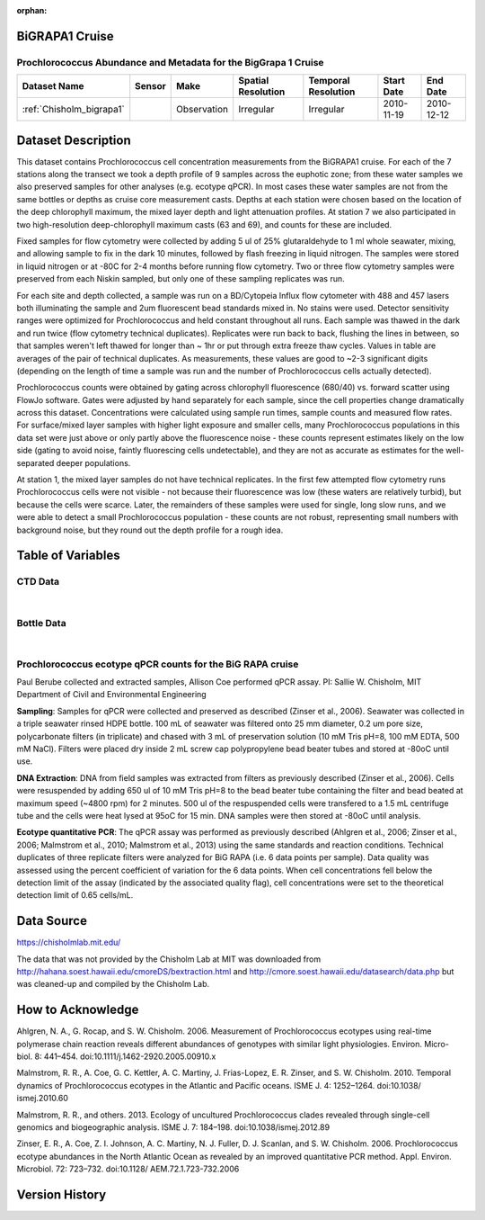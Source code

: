 :orphan:

.. _Chisholm_bigrapa1:

BiGRAPA1 Cruise
***************

Prochlorococcus Abundance and Metadata for the BigGrapa 1 Cruise
################################################################

.. |cruise| image:: /_static/catalog_thumbnails/sailboat.png
   :scale: 10%
   :align: middle

.. |globe| image:: /_static/catalog_thumbnails/globe.png
  :scale: 10%
  :align: middle

.. |sm| image:: /_static/tutorial_pics/sparse_mapping.png
  :align: middle
  :scale: 10%
  :target: ../../tutorials/regional_map_sparse.html


.. |ts| image:: /_static/tutorial_pics/TS.png
  :align: middle
  :scale: 25%
  :target: ../../tutorials/time_series.html

.. |hst| image:: /_static/tutorial_pics/hist.png
  :align: middle
  :scale: 25%
  :target: ../../tutorials/histogram.html

.. |sec| image:: /_static/tutorial_pics/section.png
  :align: middle
  :scale: 20%
  :target: ../../tutorials/section.html

.. |dep| image:: /_static/tutorial_pics/depth_profile.png
  :align: middle
  :scale: 25%
  :target: ../../tutorials/depth_profile.html

.. |edy| image:: /_static/tutorial_pics/eddy_sampling.png
  :align: middle
  :scale: 25%
  :target: ../../tutorials/eddy.html

+-------------------------------+----------+-------------+------------------------+-------------------+---------------------+---------------------+
| Dataset Name                  | Sensor   |  Make       |  Spatial Resolution    |Temporal Resolution|  Start Date         |  End Date           |
+===============================+==========+=============+========================+===================+=====================+=====================+
| :ref:`Chisholm_bigrapa1`      | |cruise| | Observation |     Irregular          |        Irregular  |  2010-11-19         | 2010-12-12          |
+-------------------------------+----------+-------------+------------------------+-------------------+---------------------+---------------------+

Dataset Description
*******************



This dataset contains Prochlorococcus cell concentration measurements from the BiGRAPA1 cruise. For each of the 7 stations along the transect we took a depth profile of 9 samples across the euphotic zone; from these water samples we also preserved samples for other analyses (e.g. ecotype qPCR). In most cases these water samples are not from the same bottles or depths as cruise core measurement casts.  Depths at each station were chosen based on the location of the deep chlorophyll maximum, the mixed layer depth and light attenuation profiles. At station 7 we also participated in two high-resolution deep-chlorophyll maximum casts (63 and 69), and counts for these are included.

Fixed samples for flow cytometry were collected by adding 5 ul of 25% glutaraldehyde to 1 ml whole seawater, mixing, and allowing sample to fix in the dark 10 minutes, followed by flash freezing in liquid nitrogen. The samples were stored in liquid nitrogen or at -80C for 2-4 months before running flow cytometry. Two or three flow cytometry samples were preserved from each Niskin sampled, but only one of these sampling replicates was run.

For each site and depth collected, a sample was run on a BD/Cytopeia Influx flow cytometer with 488 and 457 lasers both illuminating the sample and 2um fluorescent bead standards mixed in. No stains were used. Detector sensitivity ranges were optimized for Prochlorococcus and held constant throughout all runs. Each sample was thawed in the dark and run twice (flow cytometry technical duplicates). Replicates were run back to back, flushing the lines in between, so that samples weren't left thawed for longer than ~ 1hr or put through extra freeze thaw cycles. Values in table are averages of the pair of technical duplicates.  As measurements, these values are good to ~2-3 significant digits (depending on the length of time a sample was run and the number of Prochlorococcus cells actually detected).

Prochlorococcus counts were obtained by gating across chlorophyll fluorescence (680/40) vs. forward scatter using FlowJo software.  Gates were adjusted by hand separately for each sample, since the cell properties change dramatically across this dataset. Concentrations were calculated using sample run times, sample counts and measured flow rates. For surface/mixed layer samples with higher light exposure and smaller cells, many Prochlorococcus populations in this data set were just above or only partly above the fluorescence noise - these counts represent estimates likely on the low side (gating to avoid noise, faintly fluorescing cells undetectable), and they are not as accurate as estimates for the well-separated deeper populations.

At station 1, the mixed layer samples do not have technical replicates. In the first few attempted flow cytometry runs Prochlorococcus cells were not visible - not because their fluorescence was low (these waters are relatively turbid), but because the cells were scarce. Later, the remainders of these samples were used for single, long slow runs, and we were able to detect a small Prochlorococcus population - these counts are not robust, representing small numbers with background noise, but they round out the depth profile for a rough idea.





Table of Variables
******************

CTD Data
########

.. raw:: html

    <iframe src="../../_static/var_tables/tblCTD_Chisholm/tblCTD_Chisholm.html"  frameborder = 0 height = '250px' width="100%">></iframe>

|

Bottle Data
###########

.. raw:: html

    <iframe src="../../_static/var_tables/tblBottle_Chisholm/tblBottle_Chisholm.html"  frameborder = 0 height = '250px' width="100%">></iframe>


|


Prochlorococcus ecotype qPCR counts for the BiG RAPA cruise
###########################################################



Paul Berube collected and extracted samples,  Allison Coe performed qPCR assay.
PI: Sallie W. Chisholm, MIT Department of Civil and Environmental Engineering

**Sampling**:  Samples for qPCR were collected and preserved as described  (Zinser et al., 2006). Seawater was collected in a triple seawater rinsed HDPE bottle. 100 mL of seawater was filtered onto 25 mm diameter, 0.2 um pore size, polycarbonate filters (in triplicate) and chased with 3 mL of preservation solution (10 mM Tris pH=8, 100 mM EDTA, 500 mM NaCl).  Filters were placed dry inside 2 mL screw cap polypropylene bead beater tubes and stored at -80oC until use.

**DNA Extraction**:  DNA from field samples was extracted from filters as previously described (Zinser et al., 2006). Cells were resuspended by adding 650 ul of 10 mM Tris pH=8 to the bead beater tube containing the filter and bead beated at maximum speed (~4800 rpm) for 2 minutes. 500 ul of the respuspended cells were transfered to a 1.5 mL centrifuge tube and the cells were heat lysed at 95oC for 15 min. DNA samples were then stored at -80oC until analysis.

**Ecotype quantitative PCR**:  The qPCR assay was performed as previously described (Ahlgren et al., 2006; Zinser et al., 2006; Malmstrom et al., 2010; Malmstrom et al., 2013) using the same standards and reaction conditions. Technical duplicates of three replicate filters were analyzed for BiG RAPA (i.e. 6 data points per sample). Data quality was assessed using the percent coefficient of variation for the 6 data points. When cell concentrations fell below the detection limit of the assay (indicated by the associated quality flag), cell concentrations were set to the theoretical detection limit of 0.65 cells/mL.



Data Source
***********

https://chisholmlab.mit.edu/


The data that was not provided by the Chisholm Lab at MIT was downloaded from http://hahana.soest.hawaii.edu/cmoreDS/bextraction.html and http://cmore.soest.hawaii.edu/datasearch/data.php but was cleaned-up and compiled by the Chisholm Lab.

How to Acknowledge
******************

Ahlgren, N. A., G. Rocap, and S. W. Chisholm. 2006. Measurement of Prochlorococcus ecotypes using real-time polymerase chain reaction reveals different abundances of genotypes with similar light physiologies. Environ. Micro- biol. 8: 441–454. doi:10.1111/j.1462-2920.2005.00910.x

Malmstrom, R. R., A. Coe, G. C. Kettler, A. C. Martiny, J. Frias-Lopez, E. R. Zinser, and S. W. Chisholm. 2010. Temporal dynamics of Prochlorococcus ecotypes in the Atlantic and Pacific oceans. ISME J. 4: 1252–1264. doi:10.1038/ ismej.2010.60

Malmstrom, R. R., and others. 2013. Ecology of uncultured Prochlorococcus clades revealed through single-cell genomics and biogeographic analysis. ISME J. 7: 184–198. doi:10.1038/ismej.2012.89

Zinser, E. R., A. Coe, Z. I. Johnson, A. C. Martiny, N. J. Fuller, D. J. Scanlan, and S. W. Chisholm. 2006. Prochlorococcus ecotype abundances in the North Atlantic Ocean as revealed by an improved quantitative PCR method. Appl. Environ. Microbiol. 72: 723–732. doi:10.1128/ AEM.72.1.723-732.2006


Version History
***************
